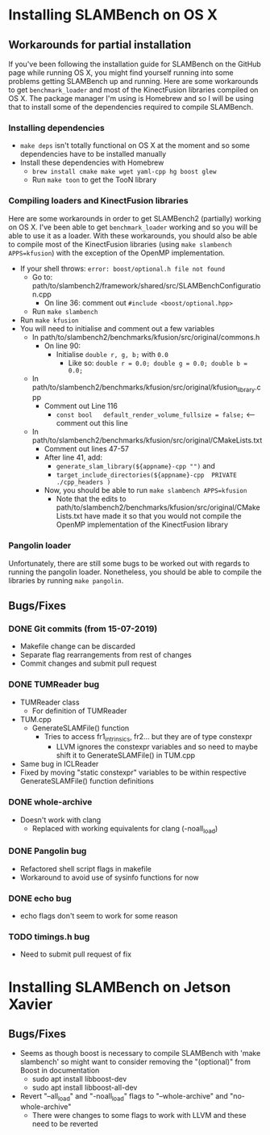 * Installing SLAMBench on OS X
** Workarounds for partial installation
If you've been following the installation guide for SLAMBench on the GitHub page while running OS X, you might find yourself running into some problems getting SLAMBench up and running. Here are some workarounds to get ~benchmark_loader~ and most of the KinectFusion libraries compiled on OS X. The package manager I'm using is Homebrew and so I will be using that to install some of the dependencies required to compile SLAMBench.
*** Installing dependencies
- ~make deps~ isn't totally functional on OS X at the moment and so some dependencies have to be installed manually
- Install these dependencies with Homebrew
  - ~brew install cmake make wget yaml-cpp hg boost glew~
  - Run ~make toon~ to get the TooN library
*** Compiling loaders and KinectFusion libraries
Here are some workarounds in order to get SLAMBench2 (partially) working on OS X. I've been able to get ~benchmark_loader~ working and so you will be able to use it as a loader. With these workarounds, you should also be able to compile most of the KinectFusion libraries (using ~make slambench APPS=kfusion~) with the exception of the OpenMP implementation.
- If your shell throws: ~error: boost/optional.h file not found~
  - Go to: path/to/slambench2/framework/shared/src/SLAMBenchConfiguration.cpp
    - On line 36: comment out ~#include <boost/optional.hpp>~
  - Run ~make slambench~
- Run ~make kfusion~
- You will need to initialise and comment out a few variables
  - In path/to/slambench2/benchmarks/kfusion/src/original/commons.h
    - On line 90:
      - Initialise ~double r, g, b;~ with ~0.0~
        - Like so: ~double r = 0.0; double g = 0.0; double b = 0.0;~
  - In path/to/slambench2/benchmarks/kfusion/src/original/kfusion_library.cpp
    - Comment out Line 116
      - ~const bool   default_render_volume_fullsize = false;~ <-- comment out this line
  - In path/to/slambench2/benchmarks/kfusion/src/original/CMakeLists.txt
    - Comment out lines 47-57
    - After line 41, add:
      - ~generate_slam_library(${appname}-cpp "")~ and
      - ~target_include_directories(${appname}-cpp  PRIVATE  ./cpp_headers )~
    - Now, you should be able to run ~make slambench APPS=kfusion~
      - Note that the edits to path/to/slambench2/benchmarks/kfusion/src/original/CMakeLists.txt have made it so that you would not compile the OpenMP implementation of the KinectFusion library
*** Pangolin loader
Unfortunately, there are still some bugs to be worked out with regards to running the pangolin loader. Nonetheless, you should be able to compile the libraries by running ~make pangolin~.
** Bugs/Fixes
*** DONE Git commits (from 15-07-2019)
- Makefile change can be discarded
- Separate flag rearrangements from rest of changes
- Commit changes and submit pull request
*** DONE TUMReader bug
- TUMReader class
  - For definition of TUMReader
- TUM.cpp
  - GenerateSLAMFile() function
    - Tries to access fr1_intrinsics, fr2... but they are of type constexpr
      - LLVM ignores the constexpr variables and so need to maybe shift it to GenerateSLAMFile() in TUM.cpp
- Same bug in ICLReader
- Fixed by moving "static constexpr" variables to be within respective GenerateSLAMFile() function definitions
*** DONE whole-archive
- Doesn't work with clang
  - Replaced with working equivalents for clang (-noall_load)
*** DONE Pangolin bug
- Refactored shell script flags in makefile
- Workaround to avoid use of sysinfo functions for now
*** DONE echo bug
- echo flags don't seem to work for some reason
*** TODO timings.h bug
- Need to submit pull request of fix
* Installing SLAMBench on Jetson Xavier
** Bugs/Fixes
- Seems as though boost is necessary to compile SLAMBench with 'make slambench' so might want to consider removing the "(optional)" from Boost in documentation
  - sudo apt install libboost-dev
  - sudo apt install libboost-all-dev
- Revert "--all_load" and "-noall_load" flags to "--whole-archive" and "no-whole-archive"
  - There were changes to some flags to work with LLVM and these need to be reverted

